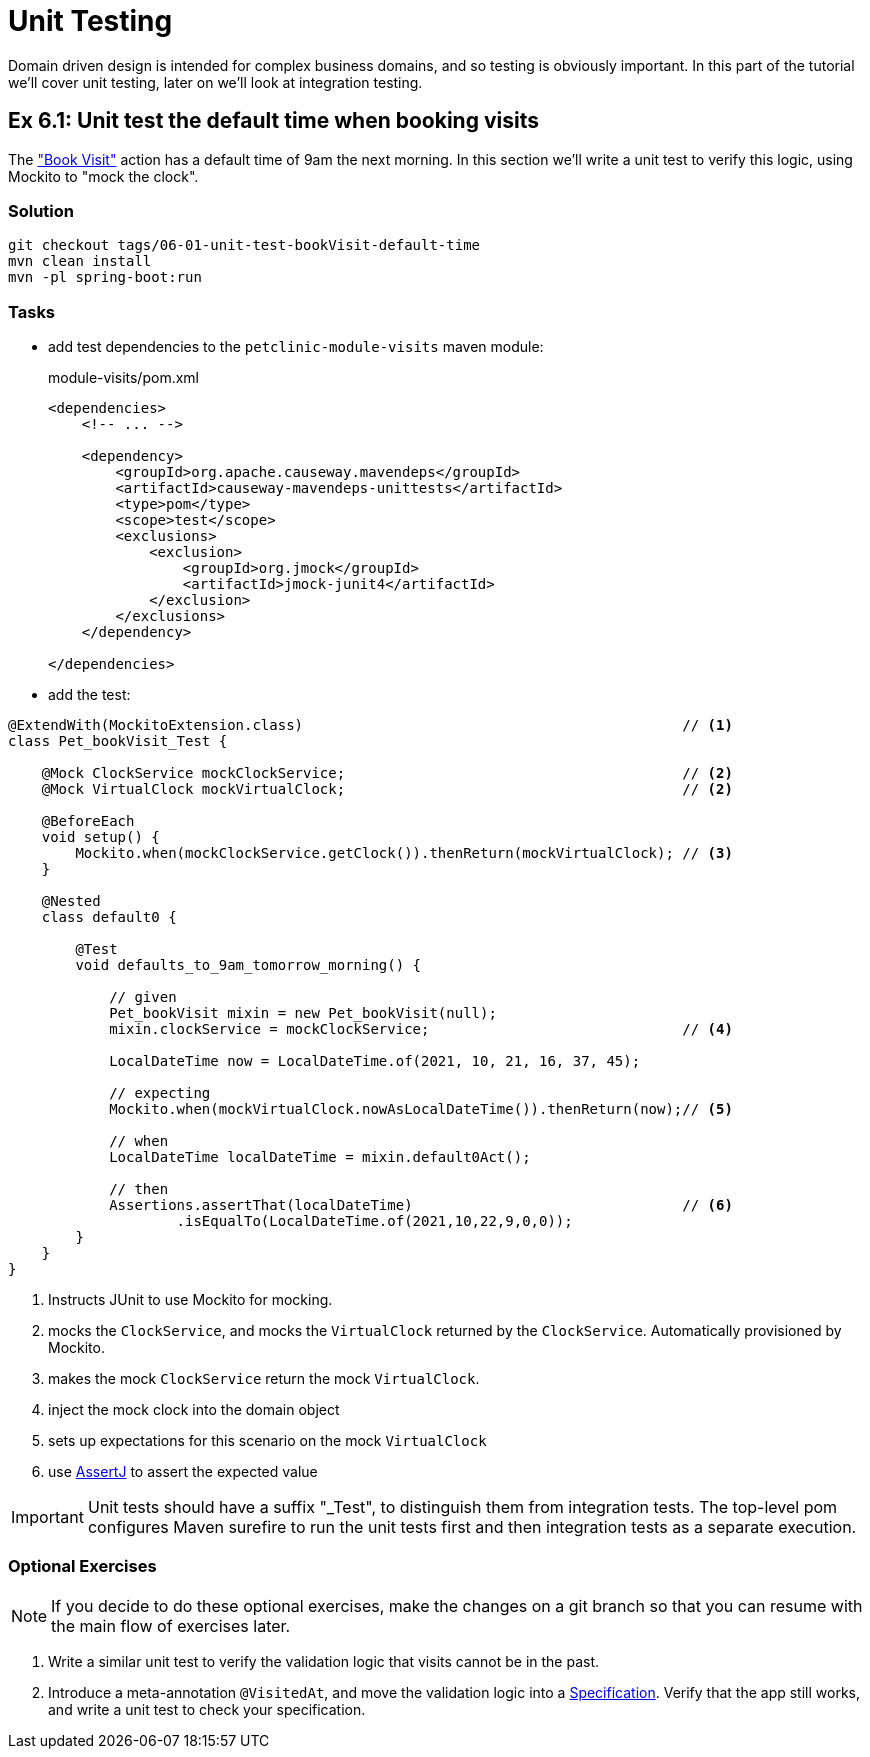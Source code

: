 = Unit Testing

:Notice: Licensed to the Apache Software Foundation (ASF) under one or more contributor license agreements. See the NOTICE file distributed with this work for additional information regarding copyright ownership. The ASF licenses this file to you under the Apache License, Version 2.0 (the "License"); you may not use this file except in compliance with the License. You may obtain a copy of the License at. http://www.apache.org/licenses/LICENSE-2.0 . Unless required by applicable law or agreed to in writing, software distributed under the License is distributed on an "AS IS" BASIS, WITHOUT WARRANTIES OR  CONDITIONS OF ANY KIND, either express or implied. See the License for the specific language governing permissions and limitations under the License.

Domain driven design is intended for complex business domains, and so testing is obviously important.
In this part of the tutorial we'll cover unit testing, later on we'll look at integration testing.



[#exercise-6-1-unit-test-the-default-time-when-booking-visits]
== Ex 6.1: Unit test the default time when booking visits

The xref:050-visit-entity.adoc#exercise-5-3-book-visit-action["Book Visit"] action has a default time of 9am the next morning.
In this section we'll write a unit test to verify this logic, using Mockito to "mock the clock".


=== Solution

[source,bash]
----
git checkout tags/06-01-unit-test-bookVisit-default-time
mvn clean install
mvn -pl spring-boot:run
----


=== Tasks

* add test dependencies to the `petclinic-module-visits` maven module:
+
[source,xml]
.module-visits/pom.xml
----
<dependencies>
    <!-- ... -->

    <dependency>
        <groupId>org.apache.causeway.mavendeps</groupId>
        <artifactId>causeway-mavendeps-unittests</artifactId>
        <type>pom</type>
        <scope>test</scope>
        <exclusions>
            <exclusion>
                <groupId>org.jmock</groupId>
                <artifactId>jmock-junit4</artifactId>
            </exclusion>
        </exclusions>
    </dependency>

</dependencies>
----

* add the test:

[source,java]
----
@ExtendWith(MockitoExtension.class)                                             // <.>
class Pet_bookVisit_Test {

    @Mock ClockService mockClockService;                                        // <.>
    @Mock VirtualClock mockVirtualClock;                                        // <2>

    @BeforeEach
    void setup() {
        Mockito.when(mockClockService.getClock()).thenReturn(mockVirtualClock); // <.>
    }

    @Nested
    class default0 {

        @Test
        void defaults_to_9am_tomorrow_morning() {

            // given
            Pet_bookVisit mixin = new Pet_bookVisit(null);
            mixin.clockService = mockClockService;                              // <.>

            LocalDateTime now = LocalDateTime.of(2021, 10, 21, 16, 37, 45);

            // expecting
            Mockito.when(mockVirtualClock.nowAsLocalDateTime()).thenReturn(now);// <.>

            // when
            LocalDateTime localDateTime = mixin.default0Act();

            // then
            Assertions.assertThat(localDateTime)                                // <.>
                    .isEqualTo(LocalDateTime.of(2021,10,22,9,0,0));
        }
    }
}
----

<.> Instructs JUnit to use Mockito for mocking.
<.> mocks the `ClockService`, and mocks the `VirtualClock` returned by the `ClockService`.
Automatically provisioned by Mockito.
<.> makes the mock `ClockService` return the mock `VirtualClock`.
<.> inject the mock clock into the domain object
<.> sets up expectations for this scenario on the mock `VirtualClock`
<.> use link:http://joel-costigliola.github.io/assertj/[AssertJ] to assert the expected value

IMPORTANT: Unit tests should have a suffix "_Test", to distinguish them from integration tests.
The top-level pom configures Maven surefire to run the unit tests first and then integration tests as a separate execution.

=== Optional Exercises

NOTE: If you decide to do these optional exercises, make the changes on a git branch so that you can resume with the main flow of exercises later.

. Write a similar unit test to verify the validation logic that visits cannot be in the past.

. Introduce a meta-annotation `@VisitedAt`, and move the validation logic into a xref:refguide:applib-classes:spec.adoc#specification[Specification].
Verify that the app still works, and write a unit test to check your specification.
